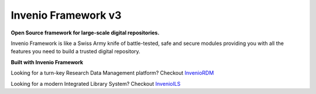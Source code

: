 ..
    This file is part of Invenio.
    Copyright (C) 2015-2018 CERN.

    Invenio is free software; you can redistribute it and/or modify it
    under the terms of the MIT License; see LICENSE file for more details.


======================
 Invenio Framework v3
======================

**Open Source framework for large-scale digital repositories.**

.. image:: https://img.shields.io/pypi/v/invenio.svg
    :target: https://pypi.org/project/invenio/

.. image:: https://img.shields.io/github/license/inveniosoftware/invenio.svg
    :target: https://github.com/inveniosoftware/invenio/blob/master/LICENSE

.. image:: https://travis-ci.org/inveniosoftware/invenio.svg?branch=master
    :target: https://travis-ci.org/inveniosoftware/invenio

.. image:: https://img.shields.io/badge/Discord-join%20chat-%237289da
    :target: https://discord.gg/8qatqBC

Invenio Framework is like a Swiss Army knife of battle-tested, safe and secure
modules providing you with all the features you need to build a trusted digital
repository.

**Built with Invenio Framework**

Looking for a turn-key Research Data Management platform? Checkout `InvenioRDM <https://inveniosoftware.org/products/rdm/>`_

Looking for a modern Integrated Library System? Checkout `InvenioILS <https://inveniosoftware.org/products/ils/>`_
